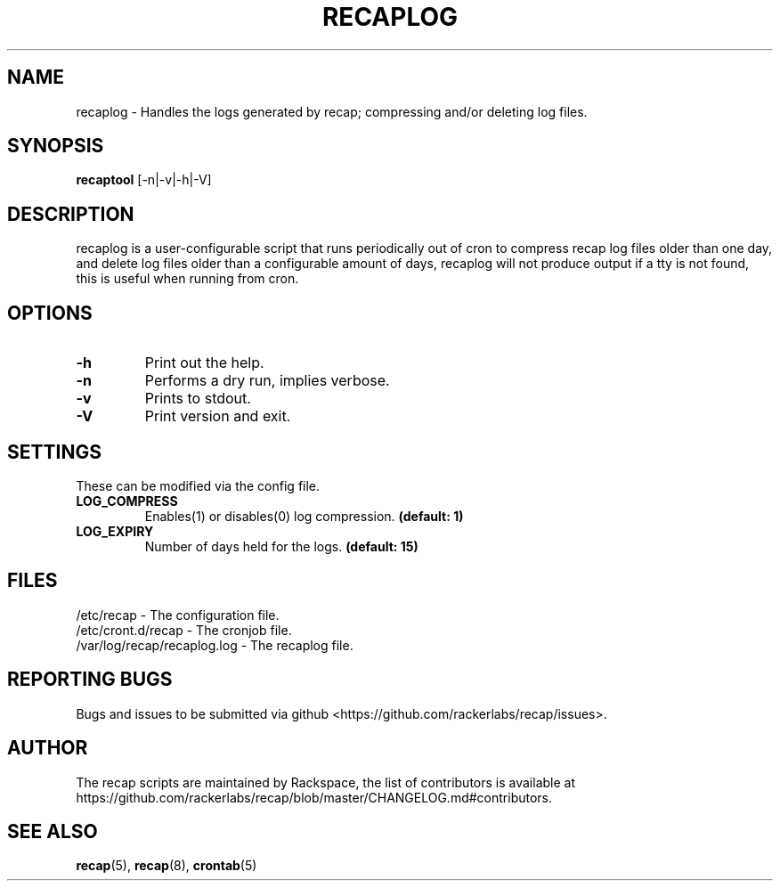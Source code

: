 .\"
.\" This is free documentation; you can redistribute it and/or
.\" modify it under the terms of the GNU General Public License as
.\" published by the Free Software Foundation; either version 2 of
.\" the License, or (at your option) any later version.
.\"
.\" The GNU General Public License's references to "object code"
.\" and "executables" are to be interpreted as the output of any
.\" document formatting or typesetting system, including
.\" intermediate and printed output.
.\"
.\" This manual is distributed in the hope that it will be useful,
.\" but WITHOUT ANY WARRANTY; without even the implied warranty of
.\" MERCHANTABILITY or FITNESS FOR A PARTICULAR PURPOSE.  See the
.\" GNU General Public License for more details.
.\"
.\" You should have received a copy of the GNU General Public
.\" License along with this manual; if not, write to the Free
.\" Software Foundation, Inc., 51 Franklin Street, Fifth Floor,
.\" Boston, MA 02110-1301 USA.
.\"
.TH "RECAPLOG" "8" "Aug 18, 2017"

.SH NAME
.PP
recaplog - Handles the logs generated by recap; compressing and/or deleting log files.

.SH SYNOPSIS
.BR "recaptool " "[\-n|\-v|\-h|\-V]"

.SH DESCRIPTION
recaplog is a user-configurable script that runs periodically out of cron to compress recap log files older than one day, and delete log files older than a configurable amount of days, recaplog will not produce output if a tty is not found, this is useful when running from cron.

.SH OPTIONS
.TP
.BR "\-h"
.BR "" "Print out the help."
.TP
.BR "\-n"
.BR "" "Performs a dry run, implies verbose."
.TP
.BR "\-v"
.BR "" "Prints to stdout."
.TP
.BR "\-V"
.BR "" "Print version and exit."

.SH SETTINGS
These can be modified via the config file.
.TP
.BI LOG_COMPRESS
.BR "" "Enables(1) or disables(0) log compression."
.BR "(default: 1)"

.TP
.BI LOG_EXPIRY
.BR "" "Number of days held for the logs."
.BR "(default: 15)"

.SH FILES
.nf
/etc/recap - The configuration file.
/etc/cront.d/recap - The cronjob file.
/var/log/recap/recaplog.log - The recaplog file.

.SH "REPORTING BUGS"
Bugs and issues to be submitted via github
<https://github.com/rackerlabs/recap/issues>.

.SH AUTHOR
The recap scripts are maintained by Rackspace, the list of contributors is available at https://github.com/rackerlabs/recap/blob/master/CHANGELOG.md#contributors.

.SH "SEE ALSO"
.BR recap (5),
.BR recap (8),
.BR crontab (5)

